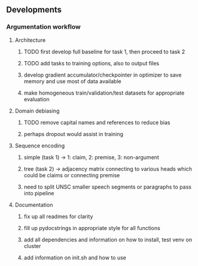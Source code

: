 ** Developments
   
*** Argumentation workflow

**** Architecture
***** TODO first develop full baseline for task 1, then proceed to task 2
***** TODO add tasks to training options, also to output files
***** develop gradient accumulator/checkpointer in optimizer to save memory and use most of data available      
***** make homogeneous train/validation/test datasets for appropriate evaluation

**** Domain debiasing
***** TODO remove capital names and references to reduce bias
***** perhaps dropout would assist in training

**** Sequence encoding
***** simple (task 1) -> 1: claim, 2: premise, 3: non-argument
***** tree (task 2) -> adjacency matrix connecting to various heads which could be claims or connecting premise
***** need to split UNSC smaller speech segments or paragraphs to pass into pipeline

**** Documentation
***** fix up all readmes for clarity
***** fill up pydocstrings in appropriate style for all functions
***** add all dependencies and information on how to install, test venv on cluster
***** add information on init.sh and how to use
